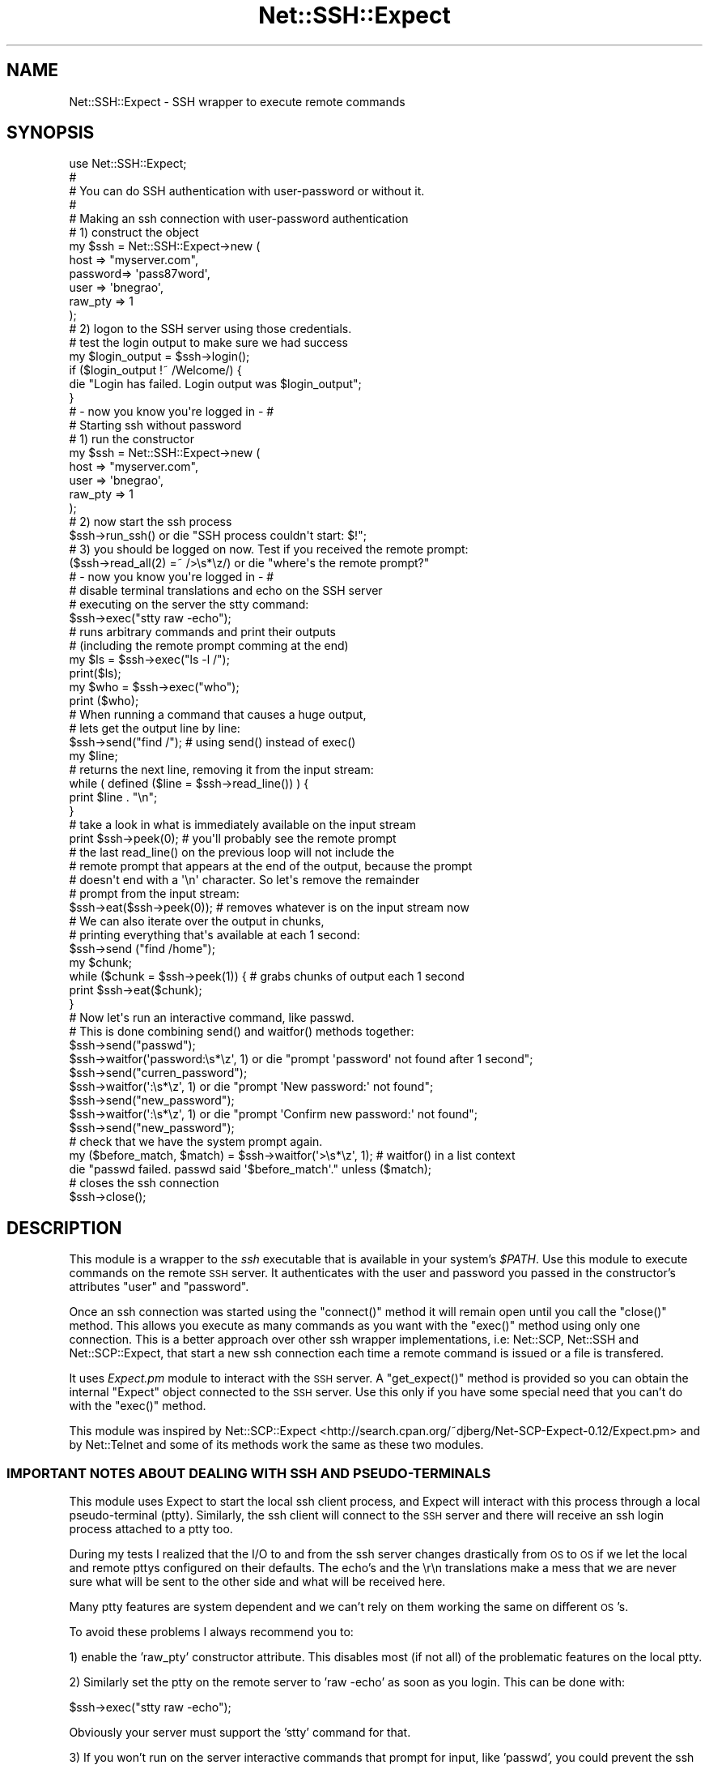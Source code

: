 .\" Automatically generated by Pod::Man 2.22 (Pod::Simple 3.07)
.\"
.\" Standard preamble:
.\" ========================================================================
.de Sp \" Vertical space (when we can't use .PP)
.if t .sp .5v
.if n .sp
..
.de Vb \" Begin verbatim text
.ft CW
.nf
.ne \\$1
..
.de Ve \" End verbatim text
.ft R
.fi
..
.\" Set up some character translations and predefined strings.  \*(-- will
.\" give an unbreakable dash, \*(PI will give pi, \*(L" will give a left
.\" double quote, and \*(R" will give a right double quote.  \*(C+ will
.\" give a nicer C++.  Capital omega is used to do unbreakable dashes and
.\" therefore won't be available.  \*(C` and \*(C' expand to `' in nroff,
.\" nothing in troff, for use with C<>.
.tr \(*W-
.ds C+ C\v'-.1v'\h'-1p'\s-2+\h'-1p'+\s0\v'.1v'\h'-1p'
.ie n \{\
.    ds -- \(*W-
.    ds PI pi
.    if (\n(.H=4u)&(1m=24u) .ds -- \(*W\h'-12u'\(*W\h'-12u'-\" diablo 10 pitch
.    if (\n(.H=4u)&(1m=20u) .ds -- \(*W\h'-12u'\(*W\h'-8u'-\"  diablo 12 pitch
.    ds L" ""
.    ds R" ""
.    ds C` ""
.    ds C' ""
'br\}
.el\{\
.    ds -- \|\(em\|
.    ds PI \(*p
.    ds L" ``
.    ds R" ''
'br\}
.\"
.\" Escape single quotes in literal strings from groff's Unicode transform.
.ie \n(.g .ds Aq \(aq
.el       .ds Aq '
.\"
.\" If the F register is turned on, we'll generate index entries on stderr for
.\" titles (.TH), headers (.SH), subsections (.SS), items (.Ip), and index
.\" entries marked with X<> in POD.  Of course, you'll have to process the
.\" output yourself in some meaningful fashion.
.ie \nF \{\
.    de IX
.    tm Index:\\$1\t\\n%\t"\\$2"
..
.    nr % 0
.    rr F
.\}
.el \{\
.    de IX
..
.\}
.\"
.\" Accent mark definitions (@(#)ms.acc 1.5 88/02/08 SMI; from UCB 4.2).
.\" Fear.  Run.  Save yourself.  No user-serviceable parts.
.    \" fudge factors for nroff and troff
.if n \{\
.    ds #H 0
.    ds #V .8m
.    ds #F .3m
.    ds #[ \f1
.    ds #] \fP
.\}
.if t \{\
.    ds #H ((1u-(\\\\n(.fu%2u))*.13m)
.    ds #V .6m
.    ds #F 0
.    ds #[ \&
.    ds #] \&
.\}
.    \" simple accents for nroff and troff
.if n \{\
.    ds ' \&
.    ds ` \&
.    ds ^ \&
.    ds , \&
.    ds ~ ~
.    ds /
.\}
.if t \{\
.    ds ' \\k:\h'-(\\n(.wu*8/10-\*(#H)'\'\h"|\\n:u"
.    ds ` \\k:\h'-(\\n(.wu*8/10-\*(#H)'\`\h'|\\n:u'
.    ds ^ \\k:\h'-(\\n(.wu*10/11-\*(#H)'^\h'|\\n:u'
.    ds , \\k:\h'-(\\n(.wu*8/10)',\h'|\\n:u'
.    ds ~ \\k:\h'-(\\n(.wu-\*(#H-.1m)'~\h'|\\n:u'
.    ds / \\k:\h'-(\\n(.wu*8/10-\*(#H)'\z\(sl\h'|\\n:u'
.\}
.    \" troff and (daisy-wheel) nroff accents
.ds : \\k:\h'-(\\n(.wu*8/10-\*(#H+.1m+\*(#F)'\v'-\*(#V'\z.\h'.2m+\*(#F'.\h'|\\n:u'\v'\*(#V'
.ds 8 \h'\*(#H'\(*b\h'-\*(#H'
.ds o \\k:\h'-(\\n(.wu+\w'\(de'u-\*(#H)/2u'\v'-.3n'\*(#[\z\(de\v'.3n'\h'|\\n:u'\*(#]
.ds d- \h'\*(#H'\(pd\h'-\w'~'u'\v'-.25m'\f2\(hy\fP\v'.25m'\h'-\*(#H'
.ds D- D\\k:\h'-\w'D'u'\v'-.11m'\z\(hy\v'.11m'\h'|\\n:u'
.ds th \*(#[\v'.3m'\s+1I\s-1\v'-.3m'\h'-(\w'I'u*2/3)'\s-1o\s+1\*(#]
.ds Th \*(#[\s+2I\s-2\h'-\w'I'u*3/5'\v'-.3m'o\v'.3m'\*(#]
.ds ae a\h'-(\w'a'u*4/10)'e
.ds Ae A\h'-(\w'A'u*4/10)'E
.    \" corrections for vroff
.if v .ds ~ \\k:\h'-(\\n(.wu*9/10-\*(#H)'\s-2\u~\d\s+2\h'|\\n:u'
.if v .ds ^ \\k:\h'-(\\n(.wu*10/11-\*(#H)'\v'-.4m'^\v'.4m'\h'|\\n:u'
.    \" for low resolution devices (crt and lpr)
.if \n(.H>23 .if \n(.V>19 \
\{\
.    ds : e
.    ds 8 ss
.    ds o a
.    ds d- d\h'-1'\(ga
.    ds D- D\h'-1'\(hy
.    ds th \o'bp'
.    ds Th \o'LP'
.    ds ae ae
.    ds Ae AE
.\}
.rm #[ #] #H #V #F C
.\" ========================================================================
.\"
.IX Title "Net::SSH::Expect 3"
.TH Net::SSH::Expect 3 "2008-04-23" "perl v5.10.1" "User Contributed Perl Documentation"
.\" For nroff, turn off justification.  Always turn off hyphenation; it makes
.\" way too many mistakes in technical documents.
.if n .ad l
.nh
.SH "NAME"
Net::SSH::Expect \- SSH wrapper to execute remote commands
.SH "SYNOPSIS"
.IX Header "SYNOPSIS"
.Vb 1
\&        use Net::SSH::Expect;
\&
\&        #
\&        # You can do SSH authentication with user\-password or without it.
\&        #
\&
\&        # Making an ssh connection with user\-password authentication
\&        # 1) construct the object
\&        my $ssh = Net::SSH::Expect\->new (
\&            host => "myserver.com", 
\&            password=> \*(Aqpass87word\*(Aq, 
\&            user => \*(Aqbnegrao\*(Aq, 
\&            raw_pty => 1
\&        );
\&
\&        # 2) logon to the SSH server using those credentials.
\&        # test the login output to make sure we had success
\&        my $login_output = $ssh\->login();
\&        if ($login_output !~ /Welcome/) {
\&            die "Login has failed. Login output was $login_output";
\&        }
\&        
\&        # \- now you know you\*(Aqre logged in \- #
\&
\&        # Starting ssh without password
\&        # 1) run the constructor
\&        my $ssh = Net::SSH::Expect\->new (
\&            host => "myserver.com", 
\&            user => \*(Aqbnegrao\*(Aq, 
\&            raw_pty => 1
\&        );
\&        # 2) now start the ssh process
\&        $ssh\->run_ssh() or die "SSH process couldn\*(Aqt start: $!";
\&        
\&        # 3) you should be logged on now. Test if you received the remote prompt:
\&        ($ssh\->read_all(2) =~ />\es*\ez/) or die "where\*(Aqs the remote prompt?"
\&
\&        # \- now you know you\*(Aqre logged in \- #
\&
\&        # disable terminal translations and echo on the SSH server
\&        # executing on the server the stty command:
\&        $ssh\->exec("stty raw \-echo");
\&
\&        # runs arbitrary commands and print their outputs 
\&        # (including the remote prompt comming at the end)
\&        my $ls = $ssh\->exec("ls \-l /");
\&        print($ls);
\&        
\&        my $who = $ssh\->exec("who");
\&        print ($who);
\&        
\&        # When running a command that causes a huge output,
\&        # lets get the output line by line:
\&        $ssh\->send("find /");   # using send() instead of exec()
\&        my $line;
\&        # returns the next line, removing it from the input stream:
\&        while ( defined ($line = $ssh\->read_line()) ) {
\&            print $line . "\en";  
\&        }
\&
\&        # take a look in what is immediately available on the input stream
\&        print $ssh\->peek(0);    # you\*(Aqll probably see the remote prompt
\& 
\&        # the last read_line() on the previous loop will not include the
\&        # remote prompt that appears at the end of the output, because the prompt
\&        # doesn\*(Aqt end with a \*(Aq\en\*(Aq character. So let\*(Aqs remove the remainder
\&        # prompt from the input stream:
\&        $ssh\->eat($ssh\->peek(0));  # removes whatever is on the input stream now
\&
\&        # We can also iterate over the output in chunks,
\&        # printing everything that\*(Aqs available at each 1 second:
\&        $ssh\->send ("find /home");
\&        my $chunk;
\&        while ($chunk = $ssh\->peek(1)) { # grabs chunks of output each 1 second
\&            print $ssh\->eat($chunk);
\&        }
\&
\&        # Now let\*(Aqs run an interactive command, like passwd.
\&        # This is done combining send() and waitfor() methods together:
\&        $ssh\->send("passwd");
\&        $ssh\->waitfor(\*(Aqpassword:\es*\ez\*(Aq, 1) or die "prompt \*(Aqpassword\*(Aq not found after 1 second";
\&        $ssh\->send("curren_password");
\&        $ssh\->waitfor(\*(Aq:\es*\ez\*(Aq, 1) or die "prompt \*(AqNew password:\*(Aq not found";
\&        $ssh\->send("new_password");
\&        $ssh\->waitfor(\*(Aq:\es*\ez\*(Aq, 1) or die "prompt \*(AqConfirm new password:\*(Aq not found";
\&        $ssh\->send("new_password");
\&
\&        # check that we have the system prompt again.
\&        my ($before_match, $match) = $ssh\->waitfor(\*(Aq>\es*\ez\*(Aq, 1);  # waitfor() in a list context
\&        die "passwd failed. passwd said \*(Aq$before_match\*(Aq." unless ($match);
\&
\&        # closes the ssh connection
\&        $ssh\->close();
.Ve
.SH "DESCRIPTION"
.IX Header "DESCRIPTION"
This module is a wrapper to the \fIssh\fR executable that is available in your system's \fI\f(CI$PATH\fI\fR.
Use this module to execute commands on the remote \s-1SSH\s0 server.
It authenticates with the user and password you passed in the constructor's attributes
\&\f(CW\*(C`user\*(C'\fR and \f(CW\*(C`password\*(C'\fR.
.PP
Once an ssh connection was started using the \f(CW\*(C`connect()\*(C'\fR method it will remain open
until you call the \f(CW\*(C`close()\*(C'\fR method. This allows you execute as many commands as you want
with the \f(CW\*(C`exec()\*(C'\fR method using only one connection. This is a better approach over other 
ssh wrapper implementations, i.e: Net::SCP, Net::SSH and Net::SCP::Expect, that start a new
ssh connection each time a remote command is issued or a file is transfered.
.PP
It uses \fIExpect.pm\fR module to interact with the \s-1SSH\s0 server. A \f(CW\*(C`get_expect()\*(C'\fR method is 
provided so you can obtain the internal \f(CW\*(C`Expect\*(C'\fR object connected to the \s-1SSH\s0 server. Use 
this only if you have some special need that you can't do with the \f(CW\*(C`exec()\*(C'\fR method.
.PP
This module was inspired by Net::SCP::Expect <http://search.cpan.org/~djberg/Net\-SCP\-Expect\-0.12/Expect.pm>
and by Net::Telnet and some of its methods work the same as these two modules.
.SS "\s-1IMPORTANT\s0 \s-1NOTES\s0 \s-1ABOUT\s0 \s-1DEALING\s0 \s-1WITH\s0 \s-1SSH\s0 \s-1AND\s0 PSEUDO-TERMINALS"
.IX Subsection "IMPORTANT NOTES ABOUT DEALING WITH SSH AND PSEUDO-TERMINALS"
This module uses Expect to start the local ssh client process, and Expect will interact with this process
through a local pseudo-terminal (ptty). Similarly, the ssh client will connect to the \s-1SSH\s0 server and
there will receive an ssh login process attached to a ptty too.
.PP
During my tests I realized that the I/O to and from the ssh server changes drastically from \s-1OS\s0 to \s-1OS\s0
if we let the local and remote pttys configured on their defaults. The echo's and the \er\en translations
make a mess that we are never sure what will be sent to the other side and what will be received here.
.PP
Many ptty features are system dependent and we can't rely on them working the same on different \s-1OS\s0's.
.PP
To avoid these problems I always recommend you to:
.PP
1) enable the 'raw_pty' constructor attribute. This disables most (if not all) of the problematic features 
on the local ptty.
.PP
2) Similarly set the ptty on the remote server to 'raw \-echo' as soon as you login.
This can be done with:
.PP
.Vb 1
\&    $ssh\->exec("stty raw \-echo");
.Ve
.PP
Obviously your server must support the 'stty' command for that.
.PP
3) If you won't run on the server interactive commands that prompt for input, like 'passwd', you
could prevent the ssh server from attributing a ptty for the ssh login process. This is done
by enabling the 'no_terminal' constructor attribute. What that does is passing the '\-T' option
to the ssh client process when it is created. From the \s-1BSD\s0 ssh client manual:
    \-T      Disable pseudo-tty allocation.
.PP
This will create the cleaner connection possible. You won't have a ptty on the server, and, 
weirdly, you won't receive a remote prompt. Try yourself 'ssh \-T my.ssh.server' to see how it
works. Notice that some system commands that rely on a terminal won't work, say, 'who am i',
\&'stty', etc.
.PP
Also, interactive commands like 'passwd' or 'mail' won't be able to print their prompts.
.PP
But other system commands will run better: 'ls \-l' will be printed without terminal control characters.
\&'ps \-ef' will have the command lines printed fully, since there is no 'columns' terminal limitation.
.PP
Moral of the story: pseudo terminals do many character translations that can bring some unexpected results
in some situations. Avoid them if you can.
.SH "EXPORT"
.IX Header "EXPORT"
None by default.
.SH "CONSTRUCTOR ATTRIBUTES"
.IX Header "CONSTRUCTOR ATTRIBUTES"
The constructor accepts all the following attributes that can be set in the form of attribute => 'value' pairs.
They are presentend in three groups: 
1) attributes to configure the ssh client process;
2) attributes to configure the underlying Expect object;
3) attributes to configure this module;
.SS "\s-1ATTRIBUTES\s0 \s-1TO\s0 \s-1CONFIGURE\s0 \s-1THE\s0 \s-1SSH\s0 \s-1CLIENT\s0 \s-1PROCESS\s0"
.IX Subsection "ATTRIBUTES TO CONFIGURE THE SSH CLIENT PROCESS"
Some of the attributes bellow will enable/disable some options of the ssh client. Refer to you ssh client documentation
to know what each one does.
.IP "string \fBbinary\fR" 4
.IX Item "string binary"
the complete path to the 'ssh' executable in your machine. The default is 'ssh' what means the ssh used by default is the first one found in your \f(CW$PATH\fR environment variable.
.IP "string \fBuser\fR" 4
.IX Item "string user"
the username to login.
.IP "string \fBpassword\fR" 4
.IX Item "string password"
the password used to login. You won't need to set this field if you have public-key authentication configured for you ssh user. Read \fIrun_ssh()\fR documentation for more info.
.IP "string \fBhost\fR" 4
.IX Item "string host"
the address(dns name/ip) to the ssh server
.IP "string \fBport\fR" 4
.IX Item "string port"
Feeds the \-p ssh client option with alternate ssh port. This option is not set by default.
.IP "boolean \fBno_terminal\fR" 4
.IX Item "boolean no_terminal"
If enabled adds the \-T ssh client option to the ssh command line. See the discussion on \*(L"\s-1IMPORTANT\s0 \s-1NOTES\s0 
\&\s-1ABOUT\s0 \s-1DEALING\s0 \s-1WITH\s0 \s-1SSH\s0 \s-1AND\s0 PSEUDO-TERMINALS\*(R" to know if you want to enable this.
.IP "char \fBescape_char\fR" 4
.IX Item "char escape_char"
Passes a character to the \-e ssh client option. This enables ssh escapes. Since this
option can cause trouble, it is explicitly turned off by default with a '\-e none' option 
being set on the ssh command line.
.IP "string \fBssh_option\fR" 4
.IX Item "string ssh_option"
This lets you add your own ssh options to the command line. Set this string to the options you want,
like '\-v \-p 2022', and your options will be added to the ssh command line that will start the ssh process.
.SS "\s-1CONSTRUCTOR\s0 \s-1OPTIONS\s0 \s-1THAT\s0 \s-1CONFIGURE\s0 \s-1THE\s0 \s-1INTERNAL\s0 \s-1EXPECT\s0 \s-1OBJECT\s0"
.IX Subsection "CONSTRUCTOR OPTIONS THAT CONFIGURE THE INTERNAL EXPECT OBJECT"
The following constructor attributes can be used to configure special features of the internal Expect object used to communicate with the ssh server. These options will be passed to the Expect object inside the \f(CW\*(C`connect\*(C'\fR method before it spawns the ssh process.
.IP "string \fBlog_file\fR" 4
.IX Item "string log_file"
Used as argument to the internal Expect\->\fIlog_file()\fR method. Default is no logfile.
.IP "boolean \fBlog_stdout\fR" 4
.IX Item "boolean log_stdout"
Used as argument to the internal Expect\->\fIlog_sdtout()\fR method. Default is 0, to disable log to stdout.
.IP "boolean \fBexp_internal\fR" 4
.IX Item "boolean exp_internal"
Argument to be passed to the internal Expect\->\fIexp_internal()\fR method. Default is 0, to disable the internal exposure.
.IP "boolean \fBexp_debug\fR" 4
.IX Item "boolean exp_debug"
Argument to be passed to the internal Expect\->\fIdebug()\fR method. Default is 0, to disable debug.
.IP "boolean \fBraw_pty\fR" 4
.IX Item "boolean raw_pty"
Argument to be passed to the internal Expect\->\fIraw_pty()\fR method. It's recommended that you enable this. See the disscussion
in \*(L"\s-1IMPORTANT\s0 \s-1NOTES\s0 \s-1ABOUT\s0 \s-1DEALING\s0 \s-1WITH\s0 \s-1SSH\s0 \s-1AND\s0 PSEUDO-TERMINALS\*(R" to know why.
Default is 0 to let the local ptty as its defaults.
.IP "boolean \fBrestart_timeout_upon_receive\fR" 4
.IX Item "boolean restart_timeout_upon_receive"
If this is enabled the timeout in all reading operations works as an inactivity timeout \- it'll not start counting
while there is data arriving on input stream. Default is 0.
.SS "\s-1CONSTRUCTOR\s0 \s-1OPTIONS\s0 \s-1TO\s0 \s-1CONFIGURE\s0 \s-1THIS\s0 \s-1MODULE\s0"
.IX Subsection "CONSTRUCTOR OPTIONS TO CONFIGURE THIS MODULE"
.IP "string \fBterminator\fR" 4
.IX Item "string terminator"
the line terminator in use on the \s-1SSH\s0 server, this will added at the end of each command
passed to the \f(CW\*(C`exec()\*(C'\fR method. The default is \f(CW\*(C`\en\*(C'\fR.
.Sp
It also affects the \fIread_line()\fR method, it expect each line to be terminated by the 'teminator'
character. Lines can also be ended with \*(L"\er\*(R" or \*(L"\er\en\*(R" in some systems.
Remember to adjust this for your system.
.Sp
You can also use the \fIterminator()\fR method to set this attribute.
.IP "integer \fBtimeout\fR" 4
.IX Item "integer timeout"
The maximum time to wait for a pattern to show up on input stream before giving up
in a read operation. The default is 1 second.
.Sp
Timeout must always be an integer >= 0.
.Sp
This attribute can also be get/set with the \f(CW\*(C`timeout()\*(C'\fR method.
.IP "boolean \fBdebug\fR" 4
.IX Item "boolean debug"
Causes some methods to print debug messages to the \s-1STDERR\s0. This feature is not widely implemented yet. 
(only \fIeat()\fR implements it until this moment)
.SH "METHODS"
.IX Header "METHODS"
.IP "boolean \fB\f(BIrun_ssh()\fB\fR \- forks the ssh client process" 4
.IX Item "boolean run_ssh() - forks the ssh client process"
.Vb 10
\&        # boolean run_ssh() \- forks the ssh client process opening an ssh connection to the SSH server.
\&        #
\&        #       This method has three roles:
\&        #       1)      Instantiate a new Expect object configuring it with all the defaults and user\-defined
\&        #               settings.
\&        #       2)      Define the ssh command line using the defaults and user\-defined settings
\&        #       3)      Fork the ssh process using the spawn() method of the Expect instance we created. 
\&        #               The SSH connection is established on this step using the user account set in the \*(Aquser\*(Aq
\&        #               constructor attribute. No password is sent here, that happens only in the login() method.
\&        #
\&        #       This method is run internally by the login() method so you don\*(Aqt need to run it yourself
\&        #       in most of the cases. You\*(Aqll run this method alone if you had set up public\-key authentication 
\&        #       between the ssh client and the ssh server. In this case you only need to call this method
\&        #       to have an authenticated ssh connection, you won\*(Aqt call login(). Note that when you 
\&        #       use public\-key authentication you won\*(Aqt need to set the \*(Aqpassword\*(Aq constructor attribute
\&        #       but you still need to define the \*(Aquser\*(Aq attribute.
\&        #       If you don\*(Aqt know how to setup public\-key authentication there\*(Aqs a good guide at
\&        #       http://sial.org/howto/openssh/publickey\-auth/
\&        #               
\&        # returns:
\&        #       boolean: 1 if the ssh ran OK or 0 otherwise. In case of failures, use $! to do get info.
.Ve
.ie n .IP "string \fBlogin([$login_prompt, \fB$password_prompt\fB] [,$test_success])\fR  \- authenticates on the ssh server." 4
.el .IP "string \fBlogin([$login_prompt, \f(CB$password_prompt\fB] [,$test_success])\fR  \- authenticates on the ssh server." 4
.IX Item "string login([$login_prompt, $password_prompt] [,$test_success])  - authenticates on the ssh server."
.Vb 10
\&        # string login ([$login_prompt, $password_prompt] [,$test_success]) \- authenticates on the ssh server. 
\&        #       This method responds to the authentication prompt sent by the SSH server. 
\&        #       You can customize the "Login:" and "Password:" prompts that must be expected by passing their
\&        #       patterns as arguments to this method, although this method has default values that work to most
\&        #       SSH servers out there.
\&        #       It runs the run_ssh() method only if it wasn\*(Aqt run before(), but it\*(Aqll die
\&        #       if run_ssh() returns false.
\&        #
\&        # param:
\&        #       $login_prompt: A pattern string used to match the "Login:" prompt. The default 
\&        #               pattern is qr/ogin:\es*$/
\&        #
\&        #       $password_prompt: A pattern string used to match the "Password:" prompt. The default
\&        #               pattern is qr/[Pp]assword.*?:|[Pp]assphrase.*?:/
\&        #
\&        #       $test_success: 0 | 1. if 1, login will do an extra\-test to verify if the password
\&        #               entered was accepted. The test consists in verifying if, after sending the password,
\&        #               the "Password" prompt shows up again what would indicate that the password was rejected.
\&        #               This test is disabled by default.
\&        #
\&        #       OBS: the number of paramaters passed to this method will tell it what parameters are being passed:
\&        #       0 parameters: login() : All the default values will be used.
\&        #       1 parameter:  login(1) : The $test_success parameter is set.
\&        #       2 parameters: login("Login:", "Password:") : the $login_prompt and $password_prompt parameters are set.
\&        #       3 parameters: login("Login:", "Password;", 1) : the three parameters received values on this order.
\&        #
\&        # returns:
\&        #       string: whatever the SSH server wrote in my input stream after loging in. This usually is some
\&        #               welcome message and/or the remote prompt. You could use this string to do your verification
\&        #               that the login was successful. The content returned is removed from the input stream.
\&        # dies:
\&        #       IllegalState: if any of \*(Aqhost\*(Aq or \*(Aquser\*(Aq or \*(Aqpassword\*(Aq fields are unset.
\&        #       SSHProccessError: if run_ssh() failed to spawn the ssh process
\&        #       SSHConnectionError: if the connection failed for some reason, like invalid \*(Aqhost\*(Aq address or network problems.
.Ve
.IP "string \fBexec($cmd [,$timeout])\fR \- executes a command in the remote machine returning its output" 4
.IX Item "string exec($cmd [,$timeout]) - executes a command in the remote machine returning its output"
exec('command') runs 'command' in the remote machine and returns all the output generated by 'command' into a string.
.IP "boolean \fBwaitfor($pattern [,$timeout])\fR" 4
.IX Item "boolean waitfor($pattern [,$timeout])"
.Vb 10
\&        # boolean waitfor ($string [, $timeout, $match_type])
\&        # This method reads until a pattern or string is found in the input stream.
\&        # All the characters before and including the match are removed from the input stream.
\&        # 
\&        # After waitfor returns, use the methods before(), match() and after() to get the data
\&        # \*(Aqbefore the match\*(Aq, \*(Aqwhat matched\*(Aq, and \*(Aqafter the match\*(Aq respectively.
\&        #
\&        # If waitfor returns false, whatever content is on input stream can be accessed with 
\&        # before(). In this case before() will return the same content as peek(). 
\&        #
\&        # params:
\&        #       $string: a string to be matched. It can be a regular expression or a literal string
\&        #                        anb its interpretation as one or other depends on $match_type. Default is
\&        #                        \*(Aqre\*(Aq, what treats $string as a regular expression.
\&        #
\&        #       $timeout: the timeout in seconds while waiting for $string
\&        #
\&        #       $match_type: match_type affects how $string will be matched:
\&        #               \*(Aq\-re\*(Aq: means $string is a regular expression.
\&        #               \*(Aq\-ex\*(Aq: means $string is an "exact match", i.e., will be matched literally.
\&        #
\&        # returns: 
\&        #       boolean: 1 is returned if string was found, 0 otherwise. When the match fails
\&        #                        waitfor() will only return after waiting $timeout seconds.
\&        #
\&        # dies:
\&        #       SSH_CONNECTION_ABORTED if EOF is found (error type 2)
\&        #       SSH_PROCESS_ERROR if the ssh process has died (error type 3)
\&        #       SSH_CONNECTION_ERROR if unknown error (type 4) is found
.Ve
.ie n .IP "string \fB\f(BIbefore()\fB\fR \- returns the ""before match"" data of the last \fIwaitfor()\fR call." 4
.el .IP "string \fB\f(BIbefore()\fB\fR \- returns the ``before match'' data of the last \fIwaitfor()\fR call." 4
.IX Item "string before() - returns the before match data of the last waitfor() call."
When \fIwaitfor()\fR matches, if there is any content before the match, this will be returned by \fIbefore()\fR.
.Sp
If the last \fIwaitfor()\fR didn't match, \fIbefore()\fR will return all the current content on the input
stream, just as if you had called \fIpeek()\fR with the same timeout.
.ie n .IP "string \fB\f(BImatch()\fB\fR \- returns the ""match"" data of the last \fIwaitfor()\fR call, or undef if didn't match." 4
.el .IP "string \fB\f(BImatch()\fB\fR \- returns the ``match'' data of the last \fIwaitfor()\fR call, or undef if didn't match." 4
.IX Item "string match() - returns the match data of the last waitfor() call, or undef if didn't match."
.PD 0
.ie n .IP "string \fB\f(BIafter()\fB\fR \- returns the ""after match"" data of the last \fIwaitfor()\fR call, or undef if didn't match." 4
.el .IP "string \fB\f(BIafter()\fB\fR \- returns the ``after match'' data of the last \fIwaitfor()\fR call, or undef if didn't match." 4
.IX Item "string after() - returns the after match data of the last waitfor() call, or undef if didn't match."
.IP "void \fB\f(BIclose()\fB\fR \- terminates the ssh connection" 4
.IX Item "void close() - terminates the ssh connection"
.ie n .IP "void \fBsend($string)\fR \- sends $string to the \s-1SSH\s0 server, returns nothing" 4
.el .IP "void \fBsend($string)\fR \- sends \f(CW$string\fR to the \s-1SSH\s0 server, returns nothing" 4
.IX Item "void send($string) - sends $string to the SSH server, returns nothing"
.PD
Sends the string to the \s-1SSH\s0 server. If the ssh server process is attached to a pseudo-terminal (this is the default)
it is likely that the echo terminal property will be on, what will make the server place the command you just sent in our
input stream, i.e., you'll see the command you sent in your next read operation.
.Sp
To avoid this, try to disable the echo property on the server-side, using
.Sp
.Vb 1
\& $ssh\->exec("stty \-echo");
.Ve
.Sp
It's also advisable to disable the terminal character convertions on server-side, what will make you sure that
every character you sent will be received \*(L"as-is\*(R" to the other side.
.Sp
So you'll probably use this to disable character conversions and echo:
.Sp
.Vb 1
\& $ssh\->exec("stty raw \-echo");
.Ve
.Sp
Of course you're server must support the 'stty' command for that work.
.Sp
To guarantee that your characters are not converted by your local pseudo-terminal before you send them out,
set the constructor option:
.Sp
.Vb 1
\&        raw_pty => 1
.Ve
.Sp
And if you don't need a terminal on the server-side at all, set the constructor option bellow to 1:
.Sp
.Vb 1
\&        no_terminal => 1
.Ve
.IP "string \fBpeek([$timeout])\fR \- returns what is in the input stream without removing anything" 4
.IX Item "string peek([$timeout]) - returns what is in the input stream without removing anything"
.Vb 9
\&        # peek([$timeout]) \- returns what is in the input stream without removing anything
\&        #       peek() returns what is available on the input stream until $timeout seconds.
\&        #       If there is data continuosly arriving on the input stream, subsequent calls to peek() 
\&        #       will return a growing amount of data.
\&        #
\&        # dies:
\&        #       SSH_CONNECTION_ABORTED if EOF is found (error type 2)
\&        #       SSH_PROCESS_ERROR if the ssh process has died (error type 3)
\&        #       SSH_CONNECTION_ERROR if unknown error (type 4) is found
.Ve
.ie n .IP "string \fBeat($string)\fR \- removes all the head of the input stream until $string inclusive." 4
.el .IP "string \fBeat($string)\fR \- removes all the head of the input stream until \f(CW$string\fR inclusive." 4
.IX Item "string eat($string) - removes all the head of the input stream until $string inclusive."
.Vb 10
\&        # string eat($string)\- removes all the head of the input stream until $string inclusive.
\&        #       eat() will only be able to remove the $string if it\*(Aqs currently present on the 
\&        #       input stream because eat() will wait 0 seconds before removing it.
\&        #
\&        #       Use it associated with peek to eat everything that appears on the input stream:
\&        #
\&        #       while ($chunk = $exp\->eat($exp\->peak())) {
\&        #               print $chunk;
\&        #       }
\&        #       
\&        #       Or use the read_all() method that does the above loop for you returning the accumulated
\&        #       result.
\&        #
\&        # param:
\&        #       string: a string currently available on the input stream. 
\&        #               If $string doesn\*(Aqt start in the head, all the content before $string will also
\&        #               be removed. 
\&        #
\&        #               If $string is undef or empty string it will be returned immediately as it.
\&        #       
\&        # returns:
\&        #       string: the removed content or empty string if there is nothing in the input stream.
\&        # 
\&        # dies:
\&        #       SSH_CONNECTION_ABORTED if EOF is found (error type 2)
\&        #       SSH_PROCESS_ERROR if the ssh process has died (error type 3)
\&        #       SSH_CONNECTION_ERROR if unknown error (type 4) is found
\&        #
\&        # debbuging features:
\&        #       The following warnings are printed to STDERR if $exp\->debug() == 1:
\&        #               eat() prints a warning is $string wasn\*(Aqt found in the head of the input stream.
\&        #               eat() prints a warning is $string was empty or undefined.
\&        #
.Ve
.IP "string \fBread_all([$timeout])\fR \- reads and removes all the output from the input stream." 4
.IX Item "string read_all([$timeout]) - reads and removes all the output from the input stream."
The reading/removing process will be interrupted after \f(CW$timeout\fR seconds of inactivity
on the input stream.
.IP "string \fBread_line([$timeout])\fR \- reads the next line from the input stream and returns it." 4
.IX Item "string read_line([$timeout]) - reads the next line from the input stream and returns it."
.Vb 10
\&        # string read_line([$timeout]) \- reads the next line from the input stream
\&        # Read a line of text. A line is considered to be terminated by the \*(Aqteminator\*(Aq
\&        # character. Default is "\en". Lines can also be ended with "\er" or "\er\en".
\&        # Remember to adequate this for your system with the terminator() method. 
\&        # When there are no more lines available, read_line() returns undef. Note that this doen\*(Aqt mean
\&        # there is no data left on input stream since there can be a string not terminated with the 
\&        # \*(Aqterminator\*(Aq character, notably the remote prompt could be left there when read_line() returns
\&        # undef.
\&        #
\&        # params:
\&        #       $timeout: the timeout waiting for a line. Defaults to timeout().
\&        #
\&        # returns:
\&        #       string: a line on the input stream, without the trailing \*(Aqterminator\*(Aq character.
\&        #                       An empty string indicates that the line read only contained the \*(Aqterminator\*(Aq
\&        #                       character (an empty line).
\&        #       undef: when there are no more lines on the input stream.
\&        #
.Ve
.IP "void \fBrestart_timeout_upon_receive( 0 | 1 )\fR \- changes the timeout counter behaviour" 4
.IX Item "void restart_timeout_upon_receive( 0 | 1 ) - changes the timeout counter behaviour"
.Vb 6
\&        # void restart_timeout_upon_receive( 0 | 1 ) \- changes the timeout counter behaviour
\&        # params:
\&        #       boolean: if true, sets the timeout to "inactivity timeout", if false
\&        #                       sets it to "absolute timeout".
\&        # dies:
\&        #       IllegalParamenter if argument is not given.
.Ve
.IP "Expect \fB\f(BIget_expect()\fB\fR \- returns the internal Expect object" 4
.IX Item "Expect get_expect() - returns the internal Expect object"
.RS 4
.PD 0
.IP "params:" 4
.IX Item "params:"
.PD
none
.IP "returns:" 4
.IX Item "returns:"
an \f(CW\*(C`Expect\*(C'\fR object connected to the \s-1SSH\s0 server. It will die if you try to run it without being connected.
.IP "dies:" 4
.IX Item "dies:"
IllegalState: if this there is no valid ssh connection established
.RE
.RS 4
.RE
.SH "SEE ALSO"
.IX Header "SEE ALSO"
Net::SCP::Expect, Net::SCP, Net::SSH::Perl, Expect
.SH "REPORTING BUGS"
.IX Header "REPORTING BUGS"
To report bugs please use the bug reporting tool available on \s-1CPAN\s0 website, in the module's page. That way I can
keep track of what I need to do and I can also communicate with you through that tool.
.SH "AUTHOR"
.IX Header "AUTHOR"
Bruno Negrao Guimaraes Zica. <bnegrao@cpan.org>.
.SH "THANKS"
.IX Header "THANKS"
Daniel Berger, author of Net::SCP::Expect. Special thanks to the people helping me improve this module by reporting their tests and the bugs they find.
.SH "COPYRIGHT AND LICENSE"
.IX Header "COPYRIGHT AND LICENSE"
Copyright (C) 2007 by Bruno Negrao Guimaraes Zica
.PP
This library is free software; you can redistribute it and/or modify
it under the same terms as Perl itself, either Perl version 5.8.3 or,
at your option, any later version of Perl 5 you may have available.
